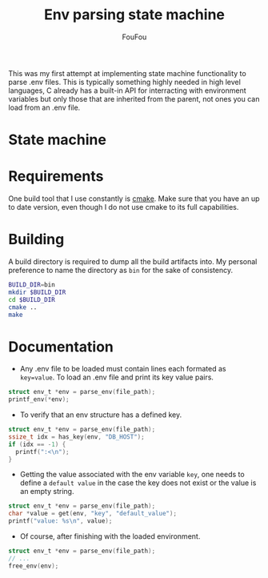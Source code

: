 #+TITLE: Env parsing state machine
#+AUTHOR: FouFou
This was my first attempt at implementing state machine functionality to parse .env files. This is typically something highly needed in high level languages, C already has a built-in API for interracting with environment variables but only those that are inherited from the parent, not ones you can load from an .env file.

* State machine
[[file:state_machine.png]]
* Requirements
One build tool that I use constantly is [[https://command-not-found.com/cmake][cmake]]. Make sure that you have an up to date version, even though I do not use cmake to its full capabilities.
* Building
A build directory is required to dump all the build artifacts into. My personal preference to name the directory as =bin= for the sake of consistency.
#+begin_src bash
  BUILD_DIR=bin
  mkdir $BUILD_DIR
  cd $BUILD_DIR
  cmake ..
  make
#+end_src
* Documentation
- Any .env file to be loaded must contain lines each formated as =key=value=. To load an .env file and print its key value pairs.
#+begin_src c
  struct env_t *env = parse_env(file_path);
  printf_env(*env);
#+end_src

- To verify that an env structure has a defined key.
#+begin_src c
  struct env_t *env = parse_env(file_path);
  ssize_t idx = has_key(env, "DB_HOST");
  if (idx == -1) {
    printf(":<\n");
  }
#+end_src
- Getting the value associated with the env variable =key=, one needs to define a =default value= in the case the key does not exist or the value is an empty string.
#+begin_src c
  struct env_t *env = parse_env(file_path);
  char *value = get(env, "key", "default_value");
  printf("value: %s\n", value);
#+end_src
- Of course, after finishing with the loaded environment.
#+begin_src c
  struct env_t *env = parse_env(file_path);
  // ...
  free_env(env);
#+end_src
